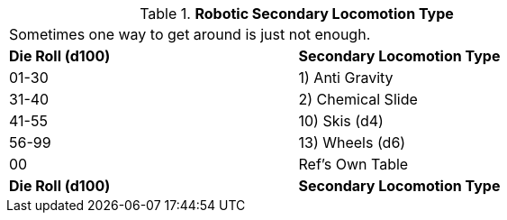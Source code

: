 // Table 5.10 Robotic Secondary Locomotion Type
.*Robotic Secondary Locomotion Type*
[width="75%",cols="2*^",frame="all", stripes="even"]
|===
2+<|Sometimes one way to get around is just not enough. 
s|Die Roll (d100)
s|Secondary Locomotion Type

|01-30
|1) Anti Gravity

|31-40
|2) Chemical Slide

|41-55
|10) Skis (d4)

|56-99
|13) Wheels (d6)

|00
|Ref's Own Table

s|Die Roll (d100)
s|Secondary Locomotion Type


|===
